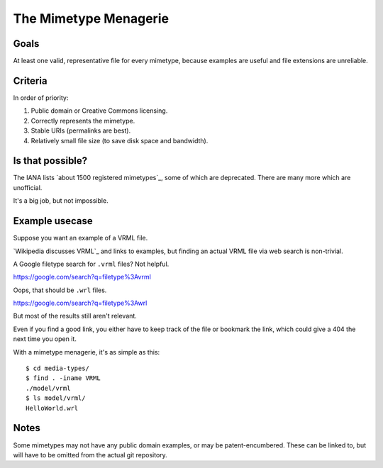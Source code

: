 ======================
The Mimetype Menagerie
======================

-----
Goals
-----

At least one valid, representative file for every mimetype,
because examples are useful and file extensions are unreliable.

--------
Criteria
--------

In order of priority:

#. Public domain or Creative Commons licensing.
#. Correctly represents the mimetype.
#. Stable URIs (permalinks are best).
#. Relatively small file size (to save disk space and bandwidth).

-----------------
Is that possible?
-----------------

The IANA lists `about 1500 registered mimetypes`_,
some of which are deprecated.
There are many more which are unofficial.

It's a big job, but not impossible.

.. about 1500 registered mimetypes: https://www.iana.org/assignments/media-types/media-types.xhtml

---------------
Example usecase
---------------

Suppose you want an example of a VRML file.

`Wikipedia discusses VRML`_ and links to examples,
but finding an actual VRML file via web search is non-trivial.

A Google filetype search for ``.vrml`` files? Not helpful.

https://google.com/search?q=filetype%3Avrml

Oops, that should be ``.wrl`` files.

https://google.com/search?q=filetype%3Awrl

But most of the results still aren't relevant.

Even if you find a good link,
you either have to keep track of the file
or bookmark the link,
which could give a 404 the next time you open it.

.. Wikipedia discusses VRML: https://en.wikipedia.org/wiki/VRML

With a mimetype menagerie, it's as simple as this::

    $ cd media-types/
    $ find . -iname VRML
    ./model/vrml
    $ ls model/vrml/
    HelloWorld.wrl

-----
Notes
-----

Some mimetypes may not have any public domain examples,
or may be patent-encumbered.
These can be linked to,
but will have to be omitted from the actual git repository.
